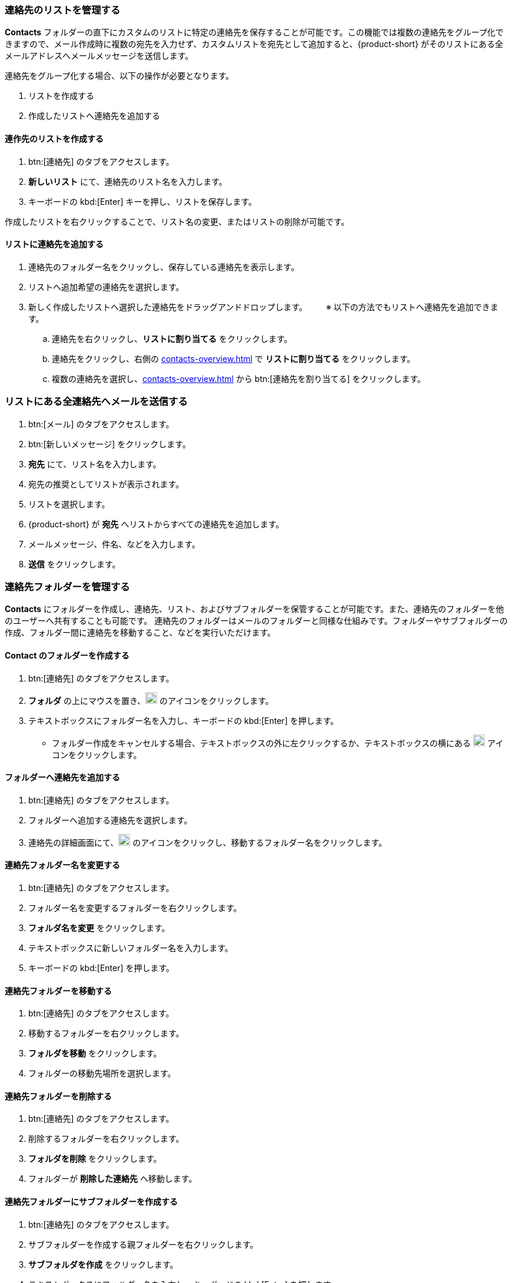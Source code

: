 === 連絡先のリストを管理する

*Contacts* フォルダーの直下にカスタムのリストに特定の連絡先を保存することが可能です。この機能では複数の連絡先をグループ化できますので、メール作成時に複数の宛先を入力せず、カスタムリストを宛先として追加すると、{product-short} がそのリストにある全メールアドレスへメールメッセージを送信します。 

連絡先をグループ化する場合、以下の操作が必要となります。

. リストを作成する
. 作成したリストへ連絡先を追加する

==== 連作先のリストを作成する
. btn:[連絡先] のタブをアクセスします。
. *新しいリスト* にて、連絡先のリスト名を入力します。
. キーボードの kbd:[Enter] キーを押し、リストを保存します。

作成したリストを右クリックすることで、リスト名の変更、またはリストの削除が可能です。

==== リストに連絡先を追加する
. 連絡先のフォルダー名をクリックし、保存している連絡先を表示します。
. リストへ追加希望の連絡先を選択します。
. 新しく作成したリストへ選択した連絡先をドラッグアンドドロップします。
　　※ 以下の方法でもリストへ連絡先を追加できます。
.. 連絡先を右クリックし、*リストに割り当てる* をクリックします。
.. 連絡先をクリックし、右側の <<contacts-overview.adoc#_右側の連絡先詳細画面>> で *リストに割り当てる* をクリックします。
.. 複数の連絡先を選択し、<<contacts-overview.adoc#_右側の連絡先詳細画面>> から btn:[連絡先を割り当てる] をクリックします。

=== リストにある全連絡先へメールを送信する
. btn:[メール] のタブをアクセスします。
. btn:[新しいメッセージ] をクリックします。
. *宛先* にて、リスト名を入力します。
. 宛先の推奨としてリストが表示されます。
. リストを選択します。
. {product-short} が *宛先* へリストからすべての連絡先を追加します。
. メールメッセージ、件名、などを入力します。
. *送信* をクリックします。

=== 連絡先フォルダーを管理する
*Contacts* にフォルダーを作成し、連絡先、リスト、およびサブフォルダーを保管することが可能です。また、連絡先のフォルダーを他のユーザーへ共有することも可能です。
連絡先のフォルダーはメールのフォルダーと同様な仕組みです。フォルダーやサブフォルダーの作成、フォルダー間に連絡先を移動すること、などを実行いただけます。

==== Contact のフォルダーを作成する
. btn:[連絡先] のタブをアクセスします。
. *フォルダ* の上にマウスを置き、image:graphics/plus.svg[plus icon, width=20] のアイコンをクリックします。
. テキストボックスにフォルダー名を入力し、キーボードの kbd:[Enter] を押します。
** フォルダー作成をキャンセルする場合、テキストボックスの外に左クリックするか、テキストボックスの横にある image:graphics/close.svg[close icon, width=20] アイコンをクリックします。

==== フォルダーへ連絡先を追加する
. btn:[連絡先] のタブをアクセスします。
. フォルダーへ追加する連絡先を選択します。
. 連絡先の詳細画面にて、image:graphics/folder-move.svg[folder move icon, width=20] のアイコンをクリックし、移動するフォルダー名をクリックします。

==== 連絡先フォルダー名を変更する
. btn:[連絡先] のタブをアクセスします。
. フォルダー名を変更するフォルダーを右クリックします。
. *フォルダ名を変更* をクリックします。
. テキストボックスに新しいフォルダー名を入力します。
. キーボードの kbd:[Enter] を押します。

==== 連絡先フォルダーを移動する
. btn:[連絡先] のタブをアクセスします。
. 移動するフォルダーを右クリックします。
. *フォルダを移動* をクリックします。
. フォルダーの移動先場所を選択します。

==== 連絡先フォルダーを削除する
. btn:[連絡先] のタブをアクセスします。
. 削除するフォルダーを右クリックします。
. *フォルダを削除* をクリックします。
. フォルダーが *削除した連絡先* へ移動します。

==== 連絡先フォルダーにサブフォルダーを作成する
. btn:[連絡先] のタブをアクセスします。
. サブフォルダーを作成する親フォルダーを右クリックします。
. *サブフォルダを作成* をクリックします。
. テキストボックスにフォルダー名を入力し、キーボードの kbd:[Enter] を押します。
** サブフォルダー作成をキャンセルする場合、テキストボックスの外に左クリックするか、テキストボックスの横にある image:graphics/close.svg[close icon, width=20] アイコンをクリックします。

==== 連絡先フォルダーを共有する
. btn:[連絡先] のタブをアクセスします。
. 共有するフォルダーを右クリックします。
. *共有...除* をクリックします。
. *権限を共有する* のドロップダウンメニューから適切なアクセス許可を選択します。

表示:: 共有先のユーザーは共有フォルダーにあるすべての連絡先を閲覧でいますが、編集ができません。

表示、編集、追加、および削除:: 共有先のユーザーは共有フォルダーにあるすべての連絡先の閲覧と編集、サブフォルダーの作成、およびフォルダー内のアイテムの削除ができます。

表示、編集、追加、削除、管理:: 共有先のユーザーは共有フォルダーにあるすべての連絡先の閲覧と編集、サブフォルダーの作成、フォルダー内のアイテムの削除、および他のユーザーへフォルダーの共有ができます。

. 連絡先フォルダーを共有する宛先のメールアドレスを入力します。
. *保存* をクリックします。

